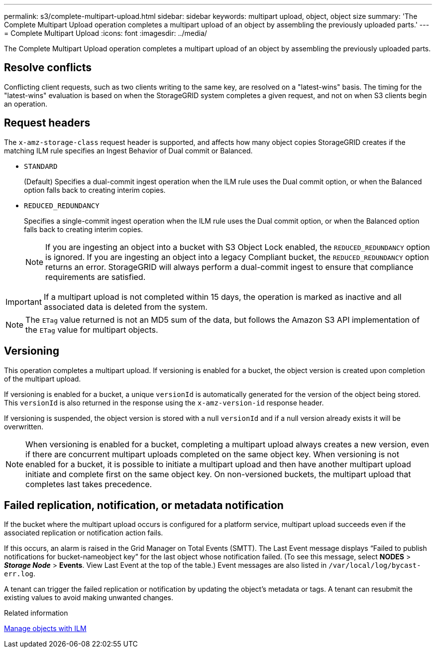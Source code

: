 ---
permalink: s3/complete-multipart-upload.html
sidebar: sidebar
keywords: multipart upload, object, object size
summary: 'The Complete Multipart Upload operation completes a multipart upload of an object by assembling the previously uploaded parts.'
---
= Complete Multipart Upload
:icons: font
:imagesdir: ../media/

[.lead]
The Complete Multipart Upload operation completes a multipart upload of an object by assembling the previously uploaded parts.

== Resolve conflicts

Conflicting client requests, such as two clients writing to the same key, are resolved on a "latest-wins" basis. The timing for the "latest-wins" evaluation is based on when the StorageGRID system completes a given request, and not on when S3 clients begin an operation.

== Request headers

The `x-amz-storage-class` request header is supported, and affects how many object copies StorageGRID creates if the matching ILM rule specifies an Ingest Behavior of Dual commit or Balanced.

* `STANDARD`
+
(Default) Specifies a dual-commit ingest operation when the ILM rule uses the Dual commit option, or when the Balanced option falls back to creating interim copies.

* `REDUCED_REDUNDANCY`
+
Specifies a single-commit ingest operation when the ILM rule uses the Dual commit option, or when the Balanced option falls back to creating interim copies.
+
NOTE: If you are ingesting an object into a bucket with S3 Object Lock enabled, the `REDUCED_REDUNDANCY` option is ignored. If you are ingesting an object into a legacy Compliant bucket, the `REDUCED_REDUNDANCY` option returns an error. StorageGRID will always perform a dual-commit ingest to ensure that compliance requirements are satisfied.

IMPORTANT: If a multipart upload is not completed within 15 days, the operation is marked as inactive and all associated data is deleted from the system.

NOTE: The `ETag` value returned is not an MD5 sum of the data, but follows the Amazon S3 API implementation of the `ETag` value for multipart objects.

== Versioning

This operation completes a multipart upload. If versioning is enabled for a bucket, the object version is created upon completion of the multipart upload.

If versioning is enabled for a bucket, a unique `versionId` is automatically generated for the version of the object being stored. This `versionId` is also returned in the response using the `x-amz-version-id` response header.

If versioning is suspended, the object version is stored with a null `versionId` and if a null version already exists it will be overwritten.

NOTE: When versioning is enabled for a bucket, completing a multipart upload always creates a new version, even if there are concurrent multipart uploads completed on the same object key. When versioning is not enabled for a bucket, it is possible to initiate a multipart upload and then have another multipart upload initiate and complete first on the same object key. On non-versioned buckets, the multipart upload that completes last takes precedence.

== Failed replication, notification, or metadata notification

If the bucket where the multipart upload occurs is configured for a platform service, multipart upload succeeds even if the associated replication or notification action fails.

If this occurs, an alarm is raised in the Grid Manager on Total Events (SMTT). The Last Event message displays "`Failed to publish notifications for bucket-nameobject key`" for the last object whose notification failed. (To see this message, select *NODES* > *_Storage Node_* > *Events*. View Last Event at the top of the table.) Event messages are also listed in `/var/local/log/bycast-err.log`.

A tenant can trigger the failed replication or notification by updating the object's metadata or tags. A tenant can resubmit the existing values to avoid making unwanted changes.

.Related information

xref:../ilm/index.adoc[Manage objects with ILM]
